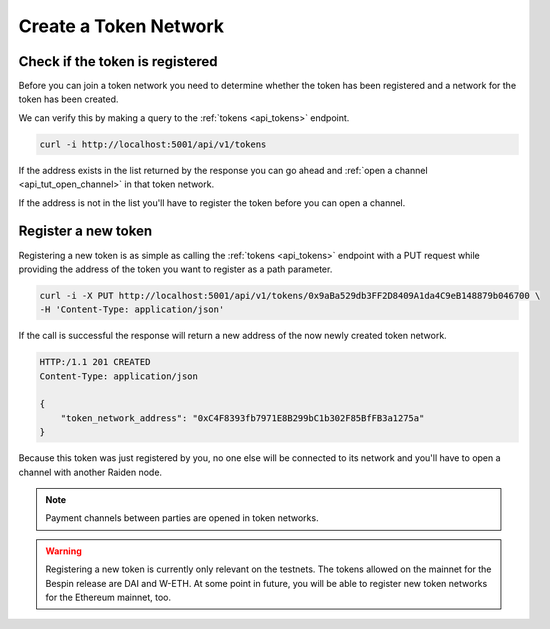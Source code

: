 Create a Token Network
======================

Check if the token is registered
--------------------------------

Before you can join a token network you need to determine whether the
token has been registered and a network for the token has been created.

We can verify this by making a query to the :ref:`tokens <api_tokens>` endpoint.

.. code:: bash

   curl -i http://localhost:5001/api/v1/tokens

If the address exists in the list returned by the response you can go
ahead and :ref:`open a channel <api_tut_open_channel>` in
that token network.

If the address is not in the list you'll have to register the token before you can open a channel.

.. _api_tut_register_token:

Register a new token
--------------------

Registering a new token is as simple as calling the
:ref:`tokens <api_tokens>` endpoint with a
PUT request while providing the address of the token you want to
register as a path parameter.

.. code:: bash

   curl -i -X PUT http://localhost:5001/api/v1/tokens/0x9aBa529db3FF2D8409A1da4C9eB148879b046700 \
   -H 'Content-Type: application/json'

If the call is successful the response will return a new address of the
now newly created token network.

.. code:: bash

   HTTP:/1.1 201 CREATED
   Content-Type: application/json

   {
       "token_network_address": "0xC4F8393fb7971E8B299bC1b302F85BfFB3a1275a"
   }

Because this token was just registered by you, no one else will be
connected to its network and you'll have to open a channel with another
Raiden node.

.. note::

   Payment channels between parties are opened in token networks.

.. warning::

   Registering a new token is currently only relevant on the testnets. The
   tokens allowed on the mainnet for the Bespin release are DAI and W-ETH. At
   some point in future, you will be able to register new token networks for
   the Ethereum mainnet, too.
